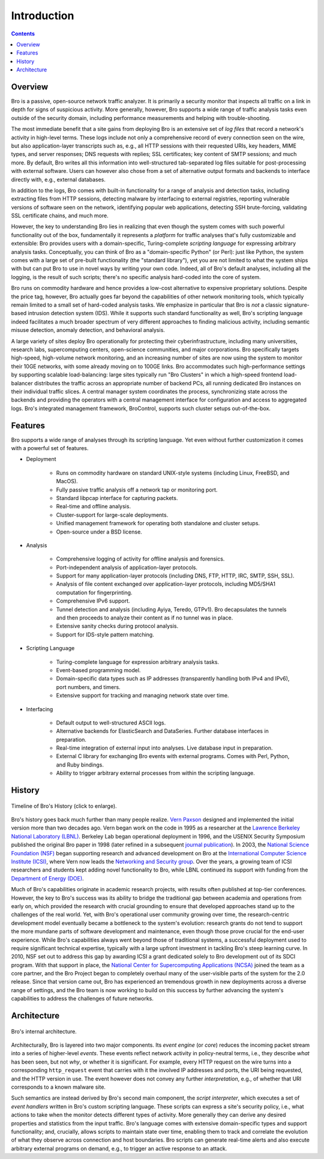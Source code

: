 
============
Introduction
============

.. contents::

Overview
--------

Bro is a passive, open-source network traffic analyzer. It is
primarily a security monitor that inspects all traffic on a link in
depth for signs of suspicious activity. More generally, however,
Bro supports a wide range of traffic analysis tasks even outside of
the security domain, including performance measurements and helping
with trouble-shooting.

The most immediate benefit that a site gains from deploying Bro is an
extensive set of *log files* that record a network's activity in
high-level terms. These logs include not only a comprehensive record
of every connection seen on the wire, but also application-layer
transcripts such as, e.g., all HTTP sessions with their requested
URIs, key headers, MIME types, and server responses; DNS requests with
replies; SSL certificates; key content of SMTP sessions; and much
more. By default, Bro writes all this information into well-structured
tab-separated log files suitable for post-processing with external
software. Users can however also chose from a set of alternative
output formats and backends to interface directly with, e.g., external
databases.

In addition to the logs, Bro comes with built-in functionality for a
range of analysis and detection tasks, including extracting files from
HTTP sessions, detecting malware by interfacing to external
registries, reporting vulnerable versions of software seen on the
network, identifying popular web applications, detecting SSH
brute-forcing, validating SSL certificate chains, and much more.

However, the key to understanding Bro lies in realizing that even
though the system comes with such powerful functionality out of the
box, fundamentally it represents a *platform* for traffic analyses
that's fully customizable and extensible: Bro provides users with a
domain-specific, Turing-complete *scripting language* for expressing
arbitrary analysis tasks. Conceptually, you can think of Bro as a
"domain-specific Python" (or Perl): just like Python, the system comes
with a large set of pre-built functionality (the "standard library"),
yet you are not limited to what the system ships with but can put Bro
to use in novel ways by writing your own code. Indeed, all of Bro's
default analyses, including all the logging, is the result of such
scripts; there's no specific analysis hard-coded into the core of
system.

Bro runs on commodity hardware and hence provides a low-cost
alternative to expensive proprietary solutions. Despite the price tag,
however, Bro actually goes far beyond the capabilities of other
network monitoring tools, which typically remain limited to a small
set of hard-coded analysis tasks. We emphasize in particular that Bro
is *not* a classic signature-based intrusion detection system (IDS).
While it supports such standard functionality as well, Bro's scripting
language indeed facilitates a much broader spectrum of very different
approaches to finding malicious activity, including semantic misuse
detection, anomaly detection, and behavioral analysis.

A large variety of sites deploy Bro operationally for protecting their
cyberinfrastructure, including many universities, research labs,
supercomputing centers, open-science communities, and major
corporations. Bro specifically targets high-speed, high-volume network
monitoring, and an increasing number of sites are now using the system
to monitor their 10GE networks, with some already moving on to 100GE
links. Bro accommodates such high-performance settings by supporting
scalable load-balancing: large sites typically run "Bro Clusters" in
which a high-speed frontend load-balancer distributes the traffic
across an appropriate number of backend PCs, all running dedicated Bro
instances on their individual traffic slices. A central manager system
coordinates the process, synchronizing state across the backends and
providing the operators with a central management interface for
configuration and access to aggregated logs. Bro's integrated
management framework, BroControl, supports such cluster setups
out-of-the-box.

Features
--------

Bro supports a wide range of analyses through its scripting language.
Yet even without further customization it comes with a powerful set of
features.

- Deployment

    * Runs on commodity hardware on standard UNIX-style systems
      (including Linux, FreeBSD, and MacOS).

    * Fully passive traffic analysis off a network tap or monitoring
      port.

    * Standard libpcap interface for capturing packets.

    * Real-time and offline analysis.

    * Cluster-support for large-scale deployments.

    * Unified management framework for operating both standalone and
      cluster setups.

    * Open-source under a BSD license.

- Analysis

    * Comprehensive logging of activity for offline analysis and
      forensics.

    * Port-independent analysis of application-layer protocols.

    * Support for many application-layer protocols (including DNS,
      FTP, HTTP, IRC, SMTP, SSH, SSL).

    * Analysis of file content exchanged over application-layer
      protocols, including MD5/SHA1 computation for fingerprinting.

    * Comprehensive IPv6 support.

    * Tunnel detection and analysis (including Ayiya, Teredo, GTPv1).
      Bro decapsulates the tunnels and then proceeds to analyze their
      content as if no tunnel was in place.

    * Extensive sanity checks during protocol analysis.

    * Support for IDS-style pattern matching.

- Scripting Language

    * Turing-complete language for expression arbitrary analysis
      tasks.

    * Event-based programming model.

    * Domain-specific data types such as IP addresses (transparently
      handling both IPv4 and IPv6), port numbers, and timers.

    * Extensive support for tracking and managing network state over
      time.

- Interfacing

    * Default output to well-structured ASCII logs.

    * Alternative backends for ElasticSearch and DataSeries. Further
      database interfaces in preparation.

    * Real-time integration of external input into analyses. Live
      database input in preparation.

    * External C library for exchanging Bro events with external
      programs. Comes with Perl, Python, and Ruby bindings.

    * Ability to trigger arbitrary external processes from within
      the scripting language.


History
-------

.. figure:: history.png
    :width: 600
    :align: center
    :alt: Bro History Timeline
    :target: ../_images/history.png

    Timeline of Bro's History (click to enlarge).

Bro's history goes back much further than many people realize. `Vern
Paxson <http://www.icir.org/vern>`_ designed and implemented the
initial version more than two decades ago.
Vern began work on the code in 1995 as a researcher at the `Lawrence
Berkeley National Laboratory (LBNL) <http://www.lbl.gov>`_. Berkeley
Lab began operational deployment in 1996, and the USENIX Security
Symposium published the original Bro paper in 1998 (later refined in a
subsequent `journal publication <http://www.icir.org/vern/papers/bro-CN99.pdf>`_).
In 2003, the
`National Science Foundation (NSF) <http://www.nsf.gov>`_ began
supporting research and advanced development on Bro at the
`International Computer Science Institute (ICSI)
<http://www.icsi.berkeley.edu>`_, where Vern now leads the `Networking
and Security group <http://www.icir.org>`_. Over the years, a growing
team of ICSI researchers and students kept adding novel functionality
to Bro, while LBNL continued its support with funding from the
`Department of Energy (DOE) <http://www.doe.gov>`_.

Much of Bro's capabilities originate in academic research projects,
with results often published at top-tier conferences. However, the key
to Bro's success was its ability to bridge the traditional gap between
academia and operations from early on, which provided the research
with crucial grounding to ensure that developed approaches stand up to
the challenges of the real world. Yet, with Bro's operational user
community growing over time, the research-centric development model
eventually became a bottleneck to the system's evolution: research
grants do not tend to support the more mundane parts of software
development and maintenance, even though those prove crucial for the
end-user experience. While Bro's capabilities always went beyond those
of traditional systems, a successful deployment used to require
significant technical expertise, typically with a large upfront
investment in tackling Bro's steep learning curve.  In 2010, NSF set
out to address this gap by awarding ICSI a grant dedicated solely to
Bro development out of its SDCI program.
With that support in place, the `National Center for
Supercomputing Applications (NCSA) <http://www.ncsa.illinois.edu>`_
joined the team as a core partner, and the Bro Project began to
completely overhaul many of the user-visible parts of the system for
the 2.0 release. Since that version came out, Bro has experienced an
tremendous growth in new deployments across a diverse range of
settings, and the Bro team is now working to build on this success by
further advancing the system's capabilities to address the challenges
of future networks.

Architecture
------------

.. figure:: architecture.png
    :width: 400
    :align: center
    :alt: Bro Architecture
    :target: ../_images/architecture.png

    Bro's internal architecture.

Architecturally, Bro is layered into two major components. Its *event
engine* (or *core*) reduces the incoming packet stream into a series
of higher-level *events*. These events reflect network activity in
policy-neutral terms, i.e., they describe *what* has been seen, but
not *why*, or whether it is significant. For example, every HTTP
request on the wire turns into a corresponding ``http_request`` event
that carries with it the involved IP addresses and ports, the URI
being requested, and the HTTP version in use. The event however does
not convey any further *interpretation*, e.g., of whether that URI
corresponds to a known malware site.

Such semantics are instead derived by Bro's second main component, the
*script interpreter*, which executes a set of *event handlers* written
in Bro's custom scripting language. These scripts can express a site's
security policy, i.e., what actions to take when the monitor detects
different types of activity. More generally they can derive any
desired properties and statistics from the input traffic. Bro's
language comes with extensive domain-specific types and support
functionality; and, crucially, allows scripts to maintain state
over time, enabling them to track and correlate the evolution of what
they observe across connection and host boundaries. Bro scripts can
generate real-time alerts and also execute arbitrary external programs
on demand, e.g., to trigger an active response to an attack.
